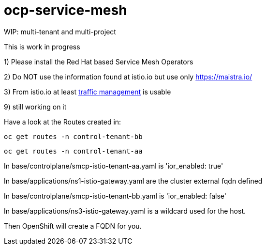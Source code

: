 
= ocp-service-mesh

WIP: multi-tenant and multi-project

This is work in progress

1) Please install the Red Hat based Service Mesh Operators

2) Do NOT use the information found at istio.io but use only https://maistra.io/

3) From istio.io at least https://istio.io/latest/docs/reference/config/networking/[traffic management] is usable


9) still working on it


Have a look at the Routes created in:

 oc get routes -n control-tenant-bb

 oc get routes -n control-tenant-aa

In base/controlplane/smcp-istio-tenant-aa.yaml is 'ior_enabled: true'

In base/applications/ns1-istio-gateway.yaml are the cluster external fqdn defined

In base/controlplane/smcp-istio-tenant-bb.yaml is 'ior_enabled: false'

In base/applications/ns3-istio-gateway.yaml is a wildcard used for the host.

Then OpenShift will create a FQDN for you.






